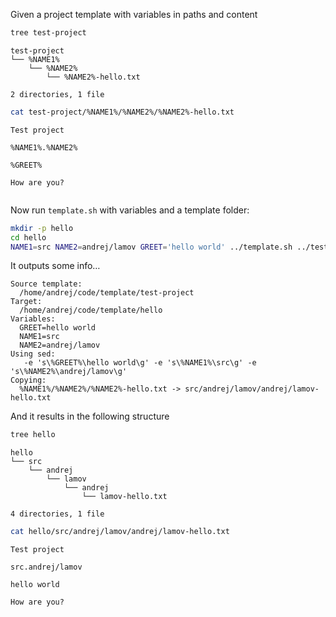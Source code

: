 Given a project template with variables in paths and content

#+BEGIN_SRC bash :results output :exports both
tree test-project
#+END_SRC

#+RESULTS:
: test-project
: └── %NAME1%
:     └── %NAME2%
:         └── %NAME2%-hello.txt
: 
: 2 directories, 1 file

#+BEGIN_SRC bash :results output :exports both
cat test-project/%NAME1%/%NAME2%/%NAME2%-hello.txt
#+END_SRC

#+RESULTS:
: Test project
: 
: %NAME1%.%NAME2%
: 
: %GREET%
: 
: How are you?
: 
Now run ~template.sh~ with variables and a template folder:

#+BEGIN_SRC bash :results output :exports both
mkdir -p hello
cd hello
NAME1=src NAME2=andrej/lamov GREET='hello world' ../template.sh ../test-project
#+END_SRC

It outputs some info...
#+RESULTS:
#+begin_example
Source template:
  /home/andrej/code/template/test-project
Target:
  /home/andrej/code/template/hello
Variables:
  GREET=hello world
  NAME1=src
  NAME2=andrej/lamov
Using sed:
   -e 's\%GREET%\hello world\g' -e 's\%NAME1%\src\g' -e 's\%NAME2%\andrej/lamov\g'
Copying:
  %NAME1%/%NAME2%/%NAME2%-hello.txt -> src/andrej/lamov/andrej/lamov-hello.txt
#+end_example

And it results in the following structure
#+BEGIN_SRC bash :results output :exports both
tree hello
#+END_SRC

#+RESULTS:
: hello
: └── src
:     └── andrej
:         └── lamov
:             └── andrej
:                 └── lamov-hello.txt
: 
: 4 directories, 1 file


#+BEGIN_SRC bash :results output :exports both
cat hello/src/andrej/lamov/andrej/lamov-hello.txt
#+END_SRC

#+RESULTS:
: Test project
: 
: src.andrej/lamov
: 
: hello world
: 
: How are you?
: 
